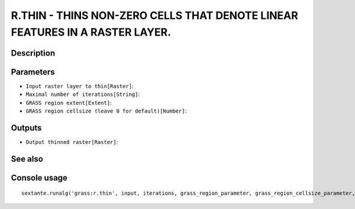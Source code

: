 R.THIN - THINS NON-ZERO CELLS THAT DENOTE LINEAR FEATURES IN A RASTER LAYER.
============================================================================

Description
-----------

Parameters
----------

- ``Input raster layer to thin[Raster]``:
- ``Maximal number of iterations[String]``:
- ``GRASS region extent[Extent]``:
- ``GRASS region cellsize (leave 0 for default)[Number]``:

Outputs
-------

- ``Output thinned raster[Raster]``:

See also
---------


Console usage
-------------


::

	sextante.runalg('grass:r.thin', input, iterations, grass_region_parameter, grass_region_cellsize_parameter, output)
